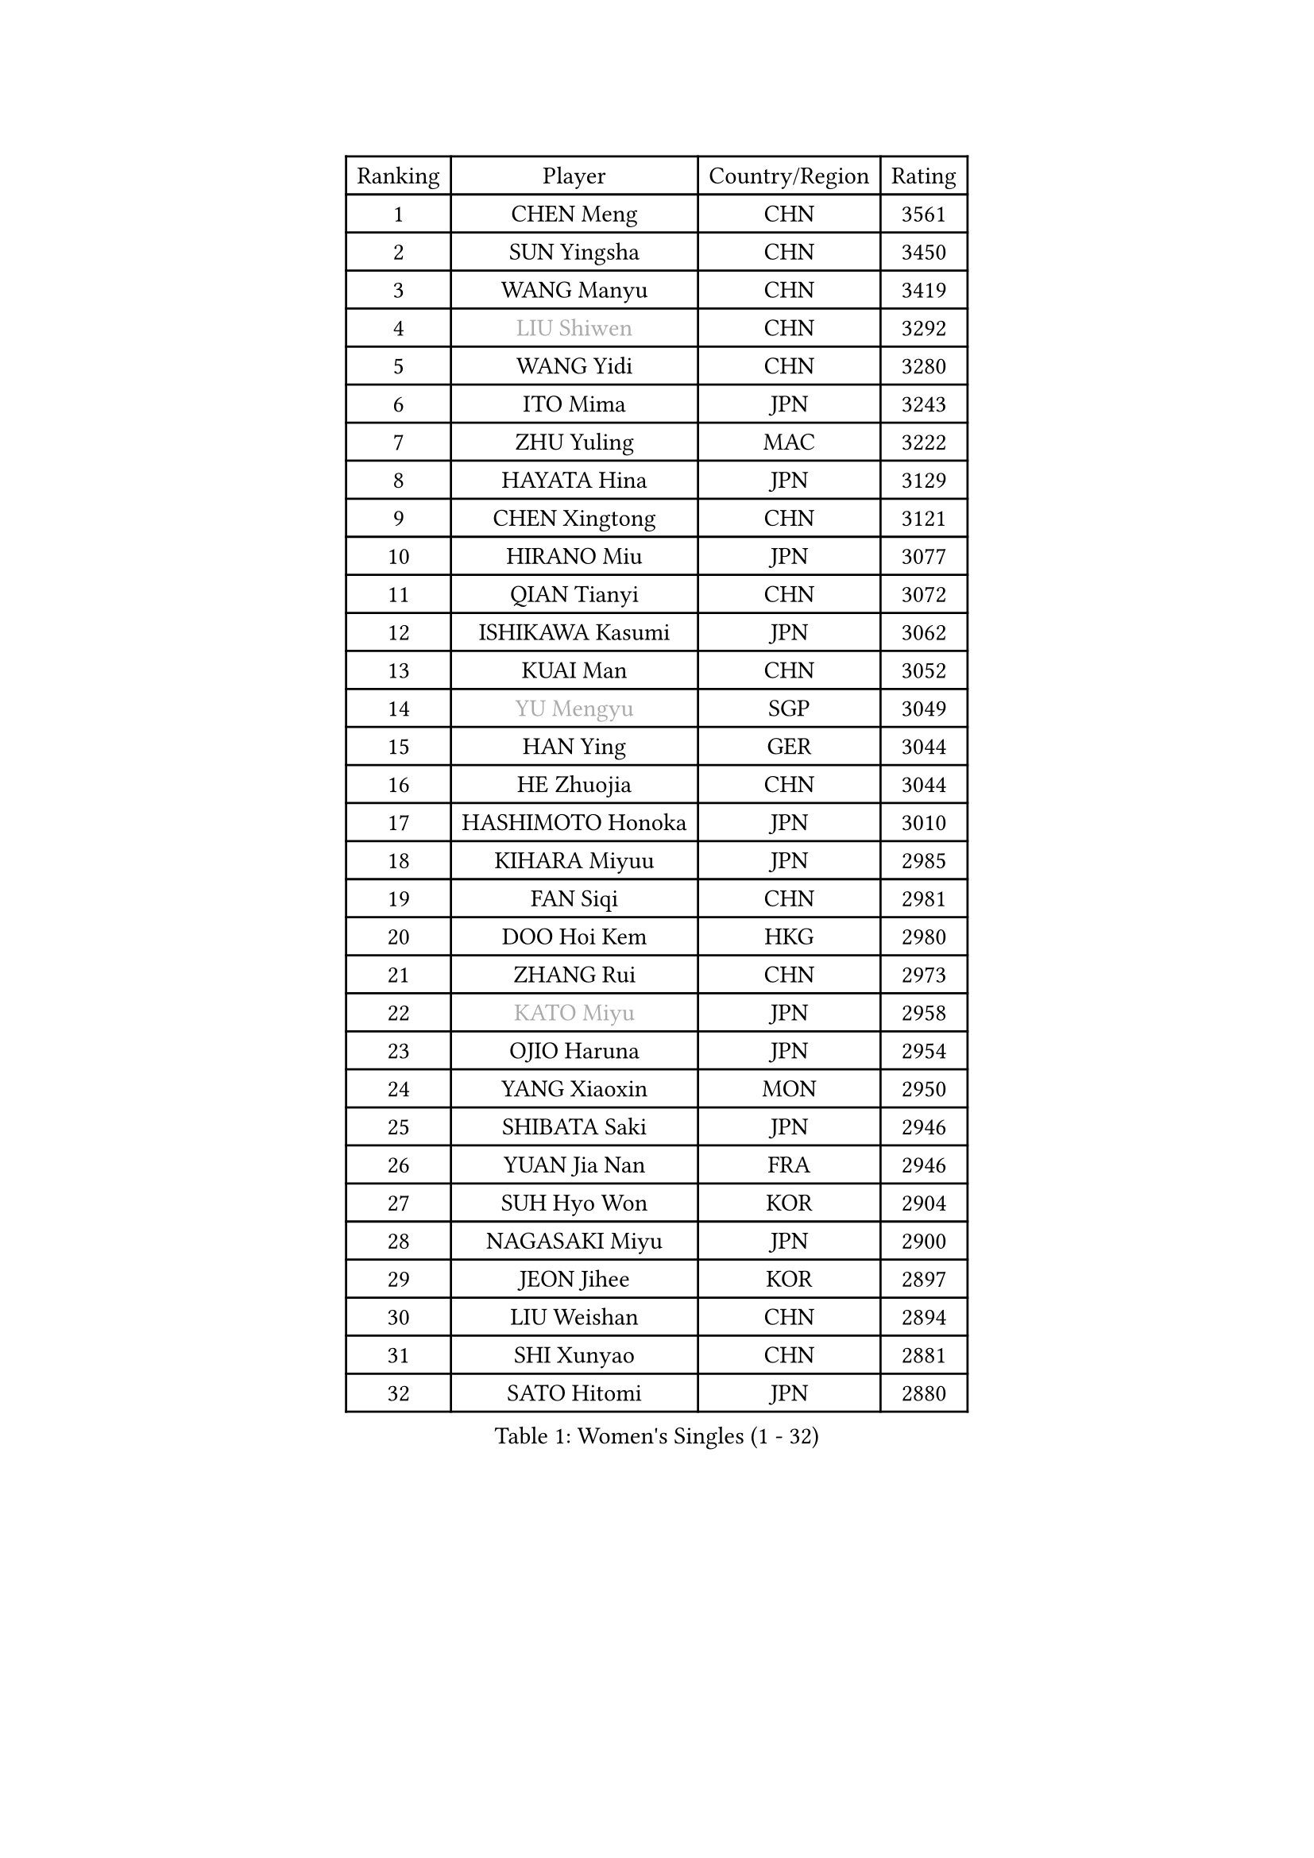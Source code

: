 
#set text(font: ("Courier New", "NSimSun"))
#figure(
  caption: "Women's Singles (1 - 32)",
    table(
      columns: 4,
      [Ranking], [Player], [Country/Region], [Rating],
      [1], [CHEN Meng], [CHN], [3561],
      [2], [SUN Yingsha], [CHN], [3450],
      [3], [WANG Manyu], [CHN], [3419],
      [4], [#text(gray, "LIU Shiwen")], [CHN], [3292],
      [5], [WANG Yidi], [CHN], [3280],
      [6], [ITO Mima], [JPN], [3243],
      [7], [ZHU Yuling], [MAC], [3222],
      [8], [HAYATA Hina], [JPN], [3129],
      [9], [CHEN Xingtong], [CHN], [3121],
      [10], [HIRANO Miu], [JPN], [3077],
      [11], [QIAN Tianyi], [CHN], [3072],
      [12], [ISHIKAWA Kasumi], [JPN], [3062],
      [13], [KUAI Man], [CHN], [3052],
      [14], [#text(gray, "YU Mengyu")], [SGP], [3049],
      [15], [HAN Ying], [GER], [3044],
      [16], [HE Zhuojia], [CHN], [3044],
      [17], [HASHIMOTO Honoka], [JPN], [3010],
      [18], [KIHARA Miyuu], [JPN], [2985],
      [19], [FAN Siqi], [CHN], [2981],
      [20], [DOO Hoi Kem], [HKG], [2980],
      [21], [ZHANG Rui], [CHN], [2973],
      [22], [#text(gray, "KATO Miyu")], [JPN], [2958],
      [23], [OJIO Haruna], [JPN], [2954],
      [24], [YANG Xiaoxin], [MON], [2950],
      [25], [SHIBATA Saki], [JPN], [2946],
      [26], [YUAN Jia Nan], [FRA], [2946],
      [27], [SUH Hyo Won], [KOR], [2904],
      [28], [NAGASAKI Miyu], [JPN], [2900],
      [29], [JEON Jihee], [KOR], [2897],
      [30], [LIU Weishan], [CHN], [2894],
      [31], [SHI Xunyao], [CHN], [2881],
      [32], [SATO Hitomi], [JPN], [2880],
    )
  )#pagebreak()

#set text(font: ("Courier New", "NSimSun"))
#figure(
  caption: "Women's Singles (33 - 64)",
    table(
      columns: 4,
      [Ranking], [Player], [Country/Region], [Rating],
      [33], [ANDO Minami], [JPN], [2866],
      [34], [FENG Tianwei], [SGP], [2863],
      [35], [SHIN Yubin], [KOR], [2863],
      [36], [POLCANOVA Sofia], [AUT], [2852],
      [37], [SHAN Xiaona], [GER], [2846],
      [38], [CHEN Yi], [CHN], [2842],
      [39], [BATRA Manika], [IND], [2842],
      [40], [DIAZ Adriana], [PUR], [2803],
      [41], [KIM Hayeong], [KOR], [2802],
      [42], [LIU Jia], [AUT], [2798],
      [43], [HARIMOTO Miwa], [JPN], [2796],
      [44], [GUO Yuhan], [CHN], [2787],
      [45], [CHENG I-Ching], [TPE], [2783],
      [46], [LEE Ho Ching], [HKG], [2783],
      [47], [MITTELHAM Nina], [GER], [2780],
      [48], [ODO Satsuki], [JPN], [2775],
      [49], [CHEN Szu-Yu], [TPE], [2771],
      [50], [SAWETTABUT Suthasini], [THA], [2770],
      [51], [SZOCS Bernadette], [ROU], [2760],
      [52], [YANG Ha Eun], [KOR], [2759],
      [53], [QI Fei], [CHN], [2744],
      [54], [ZENG Jian], [SGP], [2738],
      [55], [YU Fu], [POR], [2738],
      [56], [MORI Sakura], [JPN], [2728],
      [57], [DE NUTTE Sarah], [LUX], [2727],
      [58], [ZHANG Lily], [USA], [2715],
      [59], [NI Xia Lian], [LUX], [2711],
      [60], [BERGSTROM Linda], [SWE], [2710],
      [61], [#text(gray, "ABRAAMIAN Elizabet")], [RUS], [2710],
      [62], [#text(gray, "LIU Juan")], [CHN], [2708],
      [63], [PESOTSKA Margaryta], [UKR], [2704],
      [64], [LEE Eunhye], [KOR], [2702],
    )
  )#pagebreak()

#set text(font: ("Courier New", "NSimSun"))
#figure(
  caption: "Women's Singles (65 - 96)",
    table(
      columns: 4,
      [Ranking], [Player], [Country/Region], [Rating],
      [65], [KIM Nayeong], [KOR], [2699],
      [66], [LEE Zion], [KOR], [2698],
      [67], [SASAO Asuka], [JPN], [2692],
      [68], [WANG Amy], [USA], [2687],
      [69], [TAKAHASHI Bruna], [BRA], [2684],
      [70], [ZHU Chengzhu], [HKG], [2682],
      [71], [SAMARA Elizabeta], [ROU], [2671],
      [72], [LIU Hsing-Yin], [TPE], [2668],
      [73], [WANG Xiaotong], [CHN], [2660],
      [74], [QIN Yuxuan], [CHN], [2653],
      [75], [WINTER Sabine], [GER], [2653],
      [76], [CHOI Hyojoo], [KOR], [2652],
      [77], [KALLBERG Christina], [SWE], [2647],
      [78], [BALAZOVA Barbora], [SVK], [2645],
      [79], [BILENKO Tetyana], [UKR], [2643],
      [80], [#text(gray, "WU Yue")], [USA], [2639],
      [81], [SHAO Jieni], [POR], [2637],
      [82], [PYON Song Gyong], [PRK], [2631],
      [83], [SOO Wai Yam Minnie], [HKG], [2628],
      [84], [WU Yangchen], [CHN], [2624],
      [85], [YOO Eunchong], [KOR], [2612],
      [86], [#text(gray, "MIKHAILOVA Polina")], [RUS], [2610],
      [87], [#text(gray, "TAILAKOVA Mariia")], [RUS], [2609],
      [88], [YOON Hyobin], [KOR], [2607],
      [89], [PARANANG Orawan], [THA], [2604],
      [90], [KIM Byeolnim], [KOR], [2601],
      [91], [YANG Huijing], [CHN], [2600],
      [92], [SOLJA Petrissa], [GER], [2599],
      [93], [PAVADE Prithika], [FRA], [2593],
      [94], [ZONG Geman], [CHN], [2582],
      [95], [HAN Feier], [CHN], [2582],
      [96], [CIOBANU Irina], [ROU], [2580],
    )
  )#pagebreak()

#set text(font: ("Courier New", "NSimSun"))
#figure(
  caption: "Women's Singles (97 - 128)",
    table(
      columns: 4,
      [Ranking], [Player], [Country/Region], [Rating],
      [97], [ZHANG Mo], [CAN], [2573],
      [98], [#text(gray, "MONTEIRO DODEAN Daniela")], [ROU], [2568],
      [99], [EERLAND Britt], [NED], [2563],
      [100], [CHENG Hsien-Tzu], [TPE], [2563],
      [101], [MANTZ Chantal], [GER], [2561],
      [102], [BAJOR Natalia], [POL], [2560],
      [103], [MESHREF Dina], [EGY], [2553],
      [104], [LI Yu-Jhun], [TPE], [2551],
      [105], [LIU Yangzi], [AUS], [2551],
      [106], [MATELOVA Hana], [CZE], [2551],
      [107], [ALTINKAYA Sibel], [TUR], [2544],
      [108], [KAMATH Archana Girish], [IND], [2543],
      [109], [LAY Jian Fang], [AUS], [2541],
      [110], [#text(gray, "NOSKOVA Yana")], [RUS], [2537],
      [111], [AKULA Sreeja], [IND], [2537],
      [112], [KIM Kum Yong], [PRK], [2536],
      [113], [TODOROVIC Andrea], [SRB], [2536],
      [114], [SU Pei-Ling], [TPE], [2536],
      [115], [HUANG Yi-Hua], [TPE], [2536],
      [116], [DIACONU Adina], [ROU], [2535],
      [117], [#text(gray, "NG Wing Nam")], [HKG], [2524],
      [118], [LI Ching Wan], [HKG], [2518],
      [119], [#text(gray, "LIN Ye")], [SGP], [2515],
      [120], [DRAGOMAN Andreea], [ROU], [2514],
      [121], [#text(gray, "VOROBEVA Olga")], [RUS], [2512],
      [122], [MUKHERJEE Ayhika], [IND], [2508],
      [123], [BLASKOVA Zdena], [CZE], [2507],
      [124], [#text(gray, "TRIGOLOS Daria")], [BLR], [2503],
      [125], [JOO Cheonhui], [KOR], [2503],
      [126], [SAWETTABUT Jinnipa], [THA], [2501],
      [127], [GROFOVA Karin], [CZE], [2498],
      [128], [ZHANG Sofia-Xuan], [ESP], [2491],
    )
  )